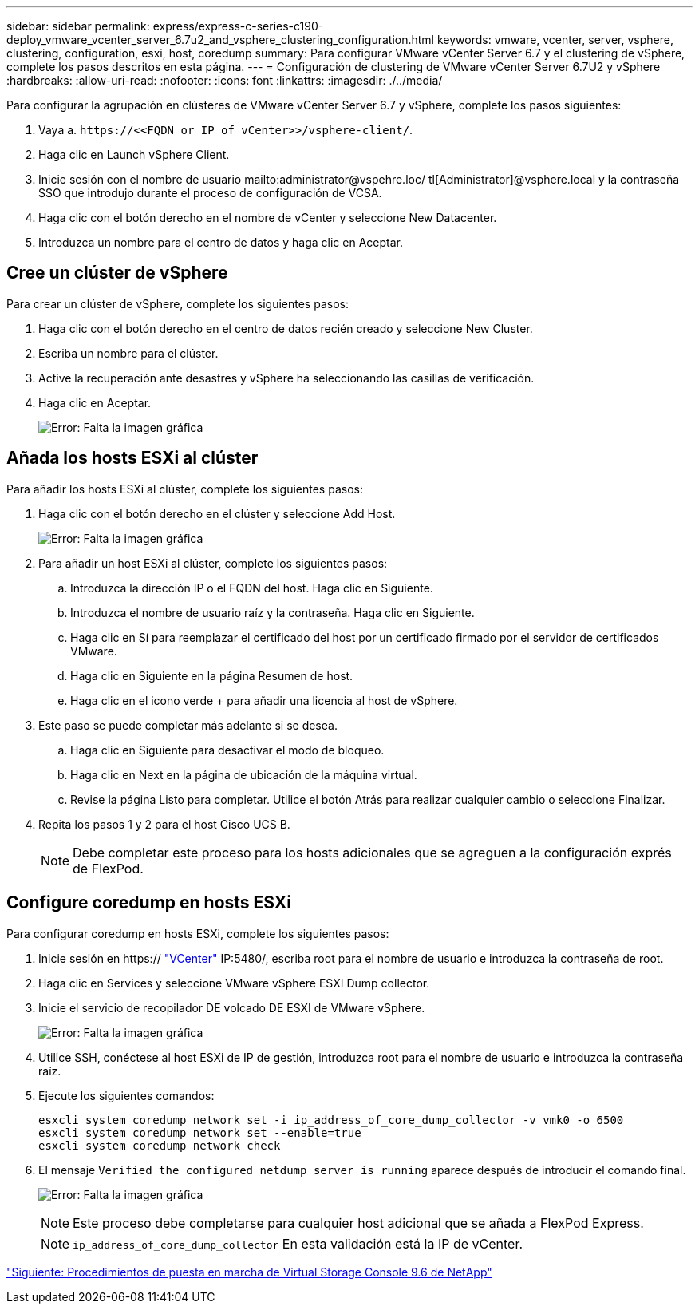 ---
sidebar: sidebar 
permalink: express/express-c-series-c190-deploy_vmware_vcenter_server_6.7u2_and_vsphere_clustering_configuration.html 
keywords: vmware, vcenter, server, vsphere, clustering, configuration, esxi, host, coredump 
summary: Para configurar VMware vCenter Server 6.7 y el clustering de vSphere, complete los pasos descritos en esta página. 
---
= Configuración de clustering de VMware vCenter Server 6.7U2 y vSphere
:hardbreaks:
:allow-uri-read: 
:nofooter: 
:icons: font
:linkattrs: 
:imagesdir: ./../media/


Para configurar la agrupación en clústeres de VMware vCenter Server 6.7 y vSphere, complete los pasos siguientes:

. Vaya a. `\https://\<<FQDN or IP of vCenter>>/vsphere-client/`.
. Haga clic en Launch vSphere Client.
. Inicie sesión con el nombre de usuario mailto:administrator@vspehre.loc/ tl[Administrator]@vsphere.local y la contraseña SSO que introdujo durante el proceso de configuración de VCSA.
. Haga clic con el botón derecho en el nombre de vCenter y seleccione New Datacenter.
. Introduzca un nombre para el centro de datos y haga clic en Aceptar.




== Cree un clúster de vSphere

Para crear un clúster de vSphere, complete los siguientes pasos:

. Haga clic con el botón derecho en el centro de datos recién creado y seleccione New Cluster.
. Escriba un nombre para el clúster.
. Active la recuperación ante desastres y vSphere ha seleccionando las casillas de verificación.
. Haga clic en Aceptar.
+
image:express-c-series-c190-deploy_image45.png["Error: Falta la imagen gráfica"]





== Añada los hosts ESXi al clúster

Para añadir los hosts ESXi al clúster, complete los siguientes pasos:

. Haga clic con el botón derecho en el clúster y seleccione Add Host.
+
image:express-c-series-c190-deploy_image46.png["Error: Falta la imagen gráfica"]

. Para añadir un host ESXi al clúster, complete los siguientes pasos:
+
.. Introduzca la dirección IP o el FQDN del host. Haga clic en Siguiente.
.. Introduzca el nombre de usuario raíz y la contraseña. Haga clic en Siguiente.
.. Haga clic en Sí para reemplazar el certificado del host por un certificado firmado por el servidor de certificados VMware.
.. Haga clic en Siguiente en la página Resumen de host.
.. Haga clic en el icono verde + para añadir una licencia al host de vSphere.


. Este paso se puede completar más adelante si se desea.
+
.. Haga clic en Siguiente para desactivar el modo de bloqueo.
.. Haga clic en Next en la página de ubicación de la máquina virtual.
.. Revise la página Listo para completar. Utilice el botón Atrás para realizar cualquier cambio o seleccione Finalizar.


. Repita los pasos 1 y 2 para el host Cisco UCS B.
+

NOTE: Debe completar este proceso para los hosts adicionales que se agreguen a la configuración exprés de FlexPod.





== Configure coredump en hosts ESXi

Para configurar coredump en hosts ESXi, complete los siguientes pasos:

. Inicie sesión en https:// https://172.21.181.105:5480/ui/services["VCenter"^] IP:5480/, escriba root para el nombre de usuario e introduzca la contraseña de root.
. Haga clic en Services y seleccione VMware vSphere ESXI Dump collector.
. Inicie el servicio de recopilador DE volcado DE ESXI de VMware vSphere.
+
image:express-c-series-c190-deploy_image47.png["Error: Falta la imagen gráfica"]

. Utilice SSH, conéctese al host ESXi de IP de gestión, introduzca root para el nombre de usuario e introduzca la contraseña raíz.
. Ejecute los siguientes comandos:
+
....
esxcli system coredump network set -i ip_address_of_core_dump_collector -v vmk0 -o 6500
esxcli system coredump network set --enable=true
esxcli system coredump network check
....
. El mensaje `Verified the configured netdump server is running` aparece después de introducir el comando final.
+
image:express-c-series-c190-deploy_image48.png["Error: Falta la imagen gráfica"]

+

NOTE: Este proceso debe completarse para cualquier host adicional que se añada a FlexPod Express.

+

NOTE: `ip_address_of_core_dump_collector` En esta validación está la IP de vCenter.



link:express-c-series-c190-design_netapp_virtual_storage_console_9.6_deployment_procedures.html["Siguiente: Procedimientos de puesta en marcha de Virtual Storage Console 9.6 de NetApp"]

